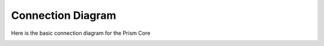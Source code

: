******************
Connection Diagram
******************

Here is the basic connection diagram for the Prism Core

.. image:: _img/conn_diagram/conn_diagram.png

